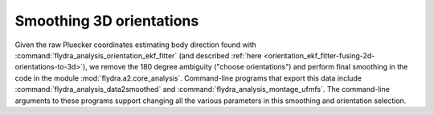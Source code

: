 .. _orientation_smoothing:

Smoothing 3D orientations
=========================

Given the raw Pluecker coordinates estimating body direction found
with :command:`flydra_analysis_orientation_ekf_fitter` (and described
:ref:`here <orientation_ekf_fitter-fusing-2d-orientations-to-3d>`), we
remove the 180 degree ambiguity ("choose orientations") and perform
final smoothing in the code in the module
:mod:`flydra.a2.core_analysis`. Command-line programs that export this
data include :command:`flydra_analysis_data2smoothed` and
:command:`flydra_analysis_montage_ufmfs`. The command-line arguments
to these programs support changing all the various parameters in this
smoothing and orientation selection.
